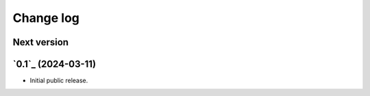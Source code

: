 Change log
==========

Next version
~~~~~~~~~~~~


`0.1`_ (2024-03-11)
~~~~~~~~~~~~~~~~~~~

- Initial public release.
